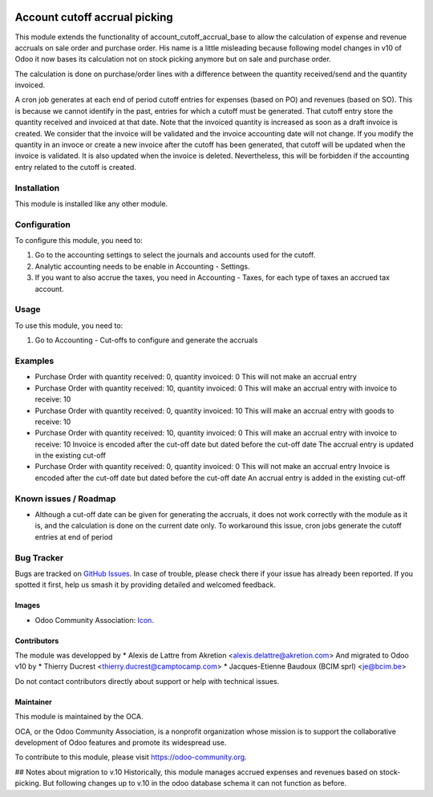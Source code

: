 .. image:: https://img.shields.io/badge/licence-AGPL--3-blue.svg
   :target: http://www.gnu.org/licenses/agpl-3.0-standalone.html
   :alt: License: AGPL-3

==============================
Account cutoff accrual picking
==============================

This module extends the functionality of account_cutoff_accrual_base
to allow the calculation of expense and revenue accruals on sale order and
purchase order.
His name is a little misleading because following model changes in
v10 of Odoo it now bases its calculation not on stock picking anymore but
on sale and purchase order.

The calculation is done on purchase/order lines with a difference between
the quantity received/send and the quantity invoiced.

A cron job generates at each end of period cutoff entries for expenses (based
on PO) and revenues (based on SO). This is because we cannot identify in the
past, entries for which a cutoff must be generated. That cutoff entry store the
quantity received and invoiced at that date. Note that the invoiced quantity is
increased as soon as a draft invoice is created. We consider that the invoice
will be validated and the invoice accounting date will not change. If you
modify the quantity in an invoce or create a new invoice after the cutoff has
been generated, that cutoff will be updated when the invoice is validated. It is
also updated when the invoice is deleted. Nevertheless, this will be forbidden
if the accounting entry related to the cutoff is created.

Installation
============

This module is installed like any other module.

Configuration
=============

To configure this module, you need to:

#. Go to the accounting settings to select the journals and accounts used for
   the cutoff.
#. Analytic accounting needs to be enable in Accounting - Settings.
#. If you want to also accrue the taxes, you need in Accounting - Taxes, for
   each type of taxes an accrued tax account.

Usage
=====

To use this module, you need to:

#. Go to Accounting - Cut-offs to configure and generate the accruals

.. image:: https://odoo-community.org/website/image/ir.attachment/5784_f2813bd/datas
   :alt: Try me on Runbot
   :target: https://runbot.odoo-community.org/runbot/account-closing/10.0

Examples
========

* Purchase Order with quantity received: 0, quantity invoiced: 0
  This will not make an accrual entry

* Purchase Order with quantity received: 10, quantity invoiced: 0
  This will make an accrual entry with invoice to receive: 10

* Purchase Order with quantity received: 0, quantity invoiced: 10
  This will make an accrual entry with goods to receive: 10

* Purchase Order with quantity received: 10, quantity invoiced: 0
  This will make an accrual entry with invoice to receive: 10
  Invoice is encoded after the cut-off date but dated before the cut-off date
  The accrual entry is updated in the existing cut-off

* Purchase Order with quantity received: 0, quantity invoiced: 0
  This will not make an accrual entry
  Invoice is encoded after the cut-off date but dated before the cut-off date
  An accrual entry is added in the existing cut-off


Known issues / Roadmap
======================

* Although a cut-off date can be given for generating the accruals, it does not work correctly with the module as it is, and the calculation is done on the current date only.
  To workaround this issue, cron jobs generate the cutoff entries at end of period

Bug Tracker
===========

Bugs are tracked on `GitHub Issues
<https://github.com/OCA/account-closing/issues>`_. In case of trouble, please
check there if your issue has already been reported. If you spotted it first,
help us smash it by providing detailed and welcomed feedback.

Images
------

* Odoo Community Association: `Icon <https://github.com/OCA/maintainer-tools/blob/master/template/module/static/description/icon.svg>`_.

Contributors
------------

The module was developped by
* Alexis de Lattre from Akretion <alexis.delattre@akretion.com>
And migrated to Odoo v10 by
* Thierry Ducrest <thierry.ducrest@camptocamp.com>
* Jacques-Etienne Baudoux (BCIM sprl) <je@bcim.be>

Do not contact contributors directly about support or help with technical issues.

Maintainer
----------

.. image:: https://odoo-community.org/logo.png
   :alt: Odoo Community Association
   :target: https://odoo-community.org

This module is maintained by the OCA.

OCA, or the Odoo Community Association, is a nonprofit organization whose
mission is to support the collaborative development of Odoo features and
promote its widespread use.

To contribute to this module, please visit https://odoo-community.org.

## Notes about migration to v.10
Historically, this module manages accrued expenses and revenues based on stock-picking.
But following changes up to v.10 in the odoo database schema it can not function as before.




